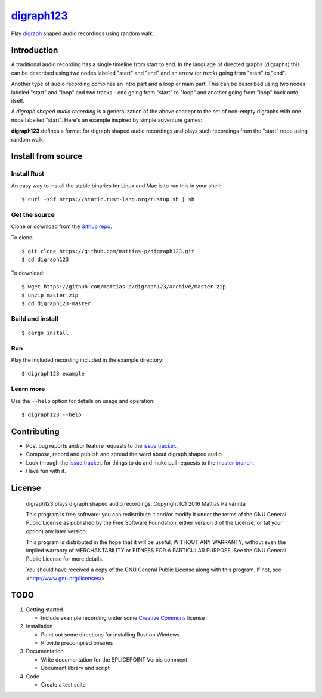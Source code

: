 ===========
digraph123_
===========

Play digraph_ shaped audio recordings using random walk.

Introduction
------------
A traditional audio recording has a single timeline from start to end. In the
language of directed graphs (digraphs) this can be described using two nodes
labeled "start" and "end" and an arrow (or *track*) going from "start" to "end".

.. image:: images/linear.png

Another type of audio recording combines an intro part and a loop or main part.
This can be described using two nodes labeled "start" and "loop" and two tracks
- one going from "start" to "loop" and another going from "loop" back onto
itself.

.. image:: images/loop.png

A *digraph shaped audio recording* is a generalization of the above concept to
the set of non-empty digraphs with one node labelled "start". Here's an example
inspired by simple adventure games:

.. image:: images/example.png

**digraph123** defines a format for digraph shaped audio recordings and plays
such recordings from the "start" node using random walk.


Install from source
-------------------

Install Rust
````````````
An easy way to install the stable binaries for Linux and Mac is to run this in your shell::

    $ curl -sSf https://static.rust-lang.org/rustup.sh | sh

Get the source
``````````````
Clone or download from the `Github repo`_.

To clone::

    $ git clone https://github.com/mattias-p/digraph123.git
    $ cd digraph123

To download::

    $ wget https://github.com/mattias-p/digraph123/archive/master.zip
    $ unzip master.zip
    $ cd digraph123-master

Build and install
`````````````````
::

    $ cargo install 

Run
```
Play the included recording included in the example directory::

    $ digraph123 example

Learn more
``````````
Use the ``--help`` option for details on usage and operation::

    $ digraph123 --help


Contributing
------------
* Post bug reports and/or feature requests to the `issue tracker`_.
* Compose, record and publish and spread the word about digraph shaped audio.
* Look through the `issue tracker`_.
  for things to do and make pull requests to the `master branch`_.
* Have fun with it.


License
-------
    digraph123 plays digraph shaped audio recordings.
    Copyright (C) 2016  Mattias Päivärinta

    This program is free software: you can redistribute it and/or modify
    it under the terms of the GNU General Public License as published by
    the Free Software Foundation, either version 3 of the License, or
    (at your option) any later version.

    This program is distributed in the hope that it will be useful,
    WITHOUT ANY WARRANTY; without even the implied warranty of
    MERCHANTABILITY or FITNESS FOR A PARTICULAR PURPOSE.  See the
    GNU General Public License for more details.

    You should have received a copy of the GNU General Public License
    along with this program.  If not, see <http://www.gnu.org/licenses/>.


TODO
----

1. Getting started

   * Include example recording under some `Creative Commons`_ license

2. Installation

   * Point out some directions for installing Rust on Windows
   * Provide precompiled binaries

3. Documentation

   * Write documentation for the SPLICEPOINT Vorbis comment
   * Document library and script

4. Code

   * Create a test suite

.. _console:          https://en.wikipedia.org/wiki/Command-line_interface
.. _digraph123:       https://github.com/mattias-p/digraph123
.. _digraph:          https://en.wikipedia.org/wiki/Directed_graph
.. _issue tracker:    https://github.com/mattias-p/digraph123/issues
.. _master branch:    https://github.com/mattias-p/digraph123/tree/master
.. _Github repo:      https://github.com/mattias-p/digraph123
.. _Creative Commons: https://creativecommons.org/
